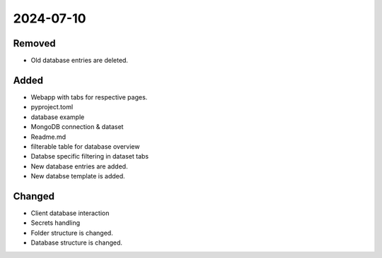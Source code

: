 
2024-07-10
==========

Removed
-------

- Old database entries are deleted.

Added
-----

- Webapp with tabs for respective pages.
- pyproject.toml
- database example

- MongoDB connection & dataset

- Readme.md
- filterable table for database overview

- Databse specific filtering in dataset tabs
- New database entries are added.
- New databse template is added.

Changed
-------

- Client database interaction

- Secrets handling

- Folder structure is changed.
- Database structure is changed.
